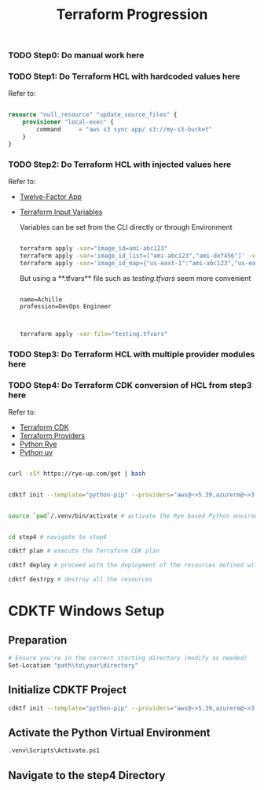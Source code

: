 #+title: Terraform Progression

*** TODO **Step0:** Do manual work here

*** TODO **Step1:** Do Terraform HCL with hardcoded values here

Refer to:

#+begin_src terraform

resource "null_resource" "update_source_files" {
    provisioner "local-exec" {
        command     = "aws s3 sync app/ s3://my-s3-bucket"
    }
}

#+end_src

*** TODO **Step2:** Do Terraform HCL with injected values here

Refer to:
- [[https://12factor.net/][Twelve-Factor App]]
- [[https://developer.hashicorp.com/terraform/language/values/variables#variables-on-the-command-line][Terraform Input Variables]]

  Variables can be set from the CLI directly or through Environment

  #+begin_src bash

  terraform apply -var="image_id=ami-abc123"
  terraform apply -var='image_id_list=["ami-abc123","ami-def456"]' -var="instance_type=t2.micro"
  terraform apply -var='image_id_map={"us-east-1":"ami-abc123","us-east-2":"ami-def456"}'

  #+end_src

  But using a **.tfvars** file such as /testing.tfvars/ seem more convenient

  #+begin_src terraform testing.tfvars

  name=Achille
  profession=DevOps Engineer

  #+end_src

  #+begin_src bash

  terraform apply -var-file="testing.tfvars"

  #+end_src



*** TODO **Step3:** Do Terraform HCL with multiple provider modules here

*** TODO **Step4:** Do Terraform CDK conversion of HCL from step3 here

Refer to:

- [[https://developer.hashicorp.com/terraform/cdktf][Terraform CDK]]
- [[https://registry.terraform.io/browse/providers][Terraform Providers]]
- [[https://rye-up.com/][Python Rye]]
- [[https://astral.sh/blog/uv][Python uv]]

#+begin_src bash

curl -sSf https://rye-up.com/get | bash

#+end_src

#+begin_src bash

cdktf init --template="python-pip" --providers="aws@~>5.39,azurerm@~>3.94,google@~>5.19"

#+end_src

#+begin_src bash

source `pwd`/.venv/bin/activate # activate the Rye based Python environment

#+end_src


#+begin_src bash

cd step4 # navigate to step4

cdktf plan # execute the Terraform CDK plan

cdktf deploy # proceed with the deployment of the resources defined with the Terraform CDK

cdktf destrpy # destroy all the resources

#+end_src



* CDKTF Windows Setup
** Preparation
   #+BEGIN_SRC sh
   # Ensure you're in the correct starting directory (modify as needed)
   Set-Location "path\to\your\directory"
   #+END_SRC

** Initialize CDKTF Project
   #+BEGIN_SRC sh
   cdktf init --template="python-pip" --providers="aws@~>5.39,azurerm@~>3.94,google@~>5.19"
   #+END_SRC

** Activate the Python Virtual Environment
   #+BEGIN_SRC sh
   .venv\Scripts\Activate.ps1
   #+END_SRC

** Navigate to the step4 Directory
   #+BEGIN_SRC sh
